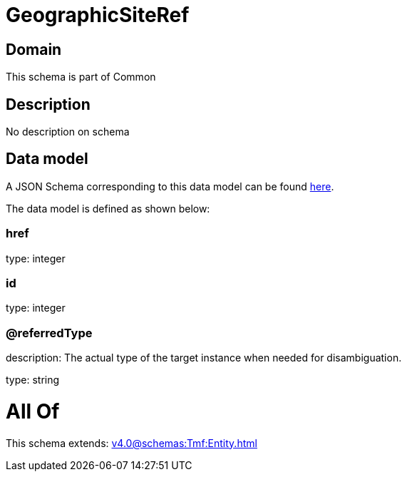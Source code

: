 = GeographicSiteRef

[#domain]
== Domain

This schema is part of Common

[#description]
== Description

No description on schema


[#data_model]
== Data model

A JSON Schema corresponding to this data model can be found https://tmforum.org[here].

The data model is defined as shown below:


=== href
type: integer


=== id
type: integer


=== @referredType
description: The actual type of the target instance when needed for disambiguation.

type: string


= All Of 
This schema extends: xref:v4.0@schemas:Tmf:Entity.adoc[]
